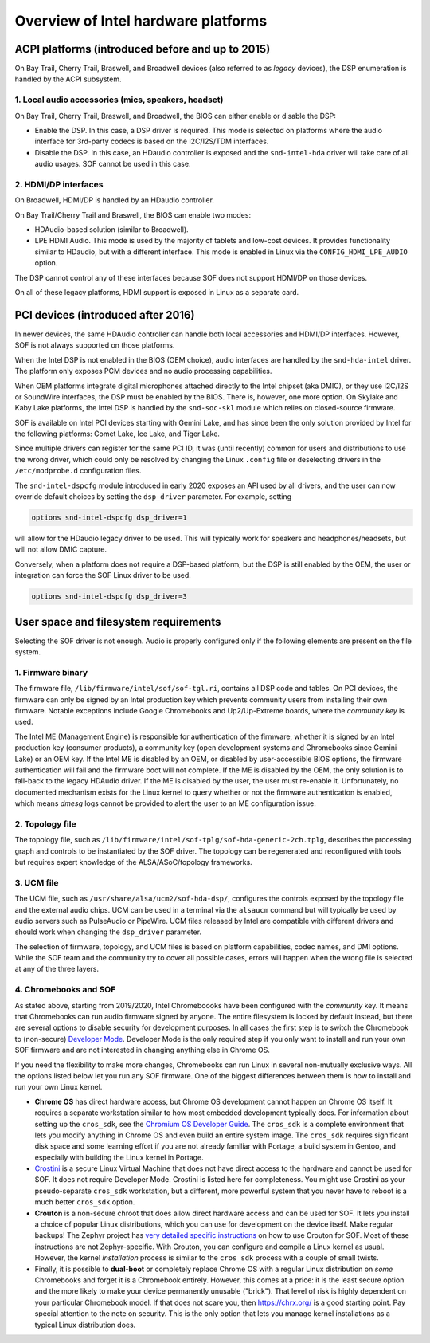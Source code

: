 .. _intel_debug_introduction:

Overview of Intel hardware platforms
####################################

ACPI platforms (introduced before and up to 2015)
*************************************************

On Bay Trail, Cherry Trail, Braswell, and Broadwell devices (also referred to
as `legacy` devices), the DSP enumeration is handled by the ACPI
subsystem.

1. Local audio accessories (mics, speakers, headset)
----------------------------------------------------

On Bay Trail, Cherry Trail, Braswell, and Broadwell, the BIOS can either
enable or disable the DSP:

* Enable the DSP. In this case, a DSP driver is required. This mode is
  selected on platforms where the audio interface for 3rd-party codecs is based on the I2C/I2S/TDM interfaces.

* Disable the DSP. In this case, an HDaudio controller is exposed and the
  ``snd-intel-hda`` driver will take care of all audio usages. SOF cannot be used in this case.


2. HDMI/DP interfaces
---------------------

On Broadwell, HDMI/DP is handled by an HDaudio controller.

On Bay Trail/Cherry Trail and Braswell, the BIOS can enable two modes:

* HDAudio-based solution (similar to Broadwell).

* LPE HDMI Audio. This mode is used by the majority of tablets and low-cost
  devices. It provides functionality similar to HDaudio, but with a different interface. This mode is enabled in Linux via the ``CONFIG_HDMI_LPE_AUDIO`` option.

The DSP cannot control any of these interfaces because SOF does not support
HDMI/DP on those devices.

On all of these legacy platforms, HDMI support is exposed in Linux as a
separate card.

PCI devices (introduced after 2016)
***********************************

In newer devices, the same HDAudio controller can handle both local
accessories and HDMI/DP interfaces. However, SOF is not always
supported on those platforms.

When the Intel DSP is not enabled in the BIOS (OEM choice), audio
interfaces are handled by the ``snd-hda-intel`` driver. The platform only
exposes PCM devices and no audio processing capabilities.

When OEM platforms integrate digital microphones attached directly
to the Intel chipset (aka DMIC), or they use I2C/I2S or SoundWire
interfaces, the DSP must be enabled by the BIOS. There is, however, one
more option. On Skylake and Kaby Lake platforms, the Intel DSP is handled by
the ``snd-soc-skl`` module which relies on closed-source firmware.

SOF is available on Intel PCI devices starting with Gemini Lake, and
has since been the only solution provided by Intel for the following
platforms: Comet Lake, Ice Lake, and Tiger Lake.

Since multiple drivers can register for the same PCI ID, it was (until
recently) common for users and distributions to use the wrong
driver, which could only be resolved by changing the Linux ``.config`` file
or deselecting drivers in the ``/etc/modprobe.d`` configuration files.

The ``snd-intel-dspcfg`` module introduced in early 2020 exposes an API
used by all drivers, and the user can now override default choices by
setting the ``dsp_driver`` parameter. For example, setting

.. code-block:: cfg

   options snd-intel-dspcfg dsp_driver=1

will allow for the HDaudio legacy driver to be used. This will typically
work for speakers and headphones/headsets, but will not allow DMIC
capture.

Conversely, when a platform does not require a DSP-based platform, but
the DSP is still enabled by the OEM, the user or integration can
force the SOF Linux driver to be used.

.. code-block:: cfg

   options snd-intel-dspcfg dsp_driver=3


User space and filesystem requirements
**************************************

Selecting the SOF driver is not enough. Audio is properly configured only if
the following elements are present on the file system.

1. Firmware binary
------------------

The firmware file, ``/lib/firmware/intel/sof/sof-tgl.ri``, contains
all DSP code and tables. On PCI devices, the firmware can only be
signed by an Intel production key which prevents community users from
installing their own firmware. Notable exceptions include Google
Chromebooks and Up2/Up-Extreme boards, where the *community key* is
used.

The Intel ME (Management Engine) is responsible for authentication of
the firmware, whether it is signed by an Intel production key (consumer
products), a community key (open development systems and Chromebooks
since Gemini Lake) or an OEM key. If the Intel ME is disabled by an
OEM, or disabled by user-accessible BIOS options, the firmware
authentication will fail and the firmware boot will not complete. If
the ME is disabled by the OEM, the only solution is to fall-back
to the legacy HDAudio driver. If the ME is disabled by the user, the user
must re-enable it. Unfortunately, no documented mechanism exists for the
Linux kernel to query whether or not the firmware authentication is enabled,
which means `dmesg` logs cannot be provided to alert the user to an ME
configuration issue.

2. Topology file
----------------

The topology file, such as ``/lib/firmware/intel/sof-tplg/sof-hda-generic-2ch.tplg``, describes the processing graph and controls to
be instantiated by the SOF driver. The topology can be regenerated and
reconfigured with tools but requires expert knowledge of the ALSA/ASoC/topology frameworks.

3. UCM file
-----------

The UCM file, such as ``/usr/share/alsa/ucm2/sof-hda-dsp/``, configures
the controls exposed by the topology file and the external audio
chips. UCM can be used in a terminal via the ``alsaucm`` command but
will typically be used by audio servers such as PulseAudio or
PipeWire. UCM files released by Intel are compatible with different
drivers and should work when changing the ``dsp_driver`` parameter.

The selection of firmware, topology, and UCM files is based on platform
capabilities, codec names, and DMI options. While the SOF team and the
community try to cover all possible cases, errors will happen when the
wrong file is selected at any of the three layers.

4. Chromebooks and SOF
----------------------

As stated above, starting from 2019/2020, Intel Chromeboooks have been
configured with the *community* key. It means that Chromebooks can run
audio firmware signed by anyone. The entire filesystem is locked by
default instead, but there are several options to disable security for
development purposes. In all cases the first step is to switch the
Chromebook to (non-secure) `Developer Mode
<https://chromium.googlesource.com/chromiumos/docs/+/HEAD/developer_mode.md>`_.
Developer Mode is the only required step if you only
want to install and run your own SOF firmware and are not interested in
changing anything else in Chrome OS.

If you need the flexibility to make more changes, Chromebooks can run
Linux in several non-mutually exclusive ways. All the options listed
below let you run any SOF firmware. One of the biggest
differences between them is how to install and run your own Linux
kernel.

- **Chrome OS** has direct hardware access, but Chrome OS development
  cannot happen on Chrome OS itself. It requires a separate workstation
  similar to how most embedded development typically does. For
  information about setting up the ``cros_sdk``, see the `Chromium OS
  Developer Guide
  <https://chromium.googlesource.com/chromiumos/docs/+/HEAD/developer_guide.md>`_.
  The ``cros_sdk`` is a complete environment that lets you modify
  anything in Chrome OS and even build an entire system image. The
  ``cros_sdk`` requires significant disk space and some learning
  effort if you are not already familiar with Portage, a build system
  in Gentoo, and especially with building the Linux kernel in Portage.

- `Crostini
  <https://chromium.googlesource.com/chromiumos/docs/+/HEAD/containers_and_vms.md>`_
  is a secure Linux Virtual Machine that does not have direct access
  to the hardware and cannot be used for SOF. It does not require
  Developer Mode. Crostini is listed here for completeness. You might
  use Crostini as your pseudo-separate ``cros_sdk`` workstation, but a
  different, more powerful system that you never have to reboot is a
  much better ``cros_sdk`` option.

- **Crouton** is a non-secure chroot that does allow direct hardware
  access and can be used for SOF. It lets you install a choice of
  popular Linux distributions, which you can use for development on the device
  itself. Make regular backups! The Zephyr project has `very detailed
  specific instructions
  <https://docs.zephyrproject.org/2.7.0/boards/xtensa/intel_adsp_cavs25/doc/index.html>`_
  on how to use Crouton for SOF. Most of these instructions are not
  Zephyr-specific. With Crouton, you can configure and compile a Linux
  kernel as usual. However, the kernel *installation* process is similar
  to the ``cros_sdk`` process with a couple of small twists.

- Finally, it is possible to **dual-boot** or completely replace
  Chrome OS with a regular Linux distribution on *some* Chromebooks and
  forget it is a Chromebook entirely. However, this comes at a price: it
  is the least secure option and the more likely to make your device
  permanently unusable ("brick"). That level of risk is highly dependent
  on your particular Chromebook model. If that does not scare you, then
  https://chrx.org/ is a good starting point. Pay special attention to
  the note on security. This is the only option that lets you manage
  kernel installations as a typical Linux distribution does.
